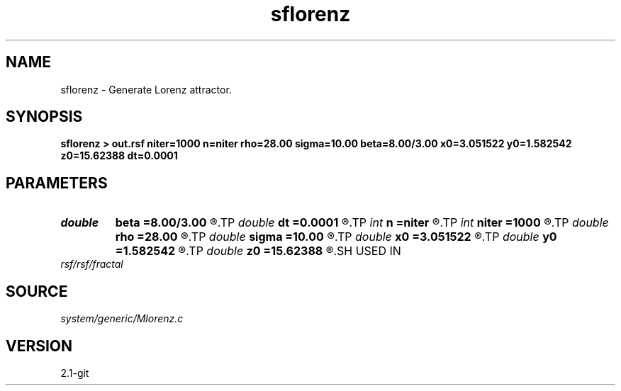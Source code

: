 .TH sflorenz 1  "APRIL 2019" Madagascar "Madagascar Manuals"
.SH NAME
sflorenz \- Generate Lorenz attractor. 
.SH SYNOPSIS
.B sflorenz > out.rsf niter=1000 n=niter rho=28.00 sigma=10.00 beta=8.00/3.00 x0=3.051522 y0=1.582542 z0=15.62388 dt=0.0001
.SH PARAMETERS
.PD 0
.TP
.I double 
.B beta
.B =8.00/3.00
.R  	Beta reference
.TP
.I double 
.B dt
.B =0.0001
.R  	time step
.TP
.I int    
.B n
.B =niter
.R  	set maximum
.TP
.I int    
.B niter
.B =1000
.R  	number of iterations
.TP
.I double 
.B rho
.B =28.00
.R  	Rayleigh number
.TP
.I double 
.B sigma
.B =10.00
.R  	Prandtl number
.TP
.I double 
.B x0
.B =3.051522
.R  	intial x coordinate
.TP
.I double 
.B y0
.B =1.582542
.R  	intial y coordinate
.TP
.I double 
.B z0
.B =15.62388
.R  	intial z coordinate
.SH USED IN
.TP
.I rsf/rsf/fractal
.SH SOURCE
.I system/generic/Mlorenz.c
.SH VERSION
2.1-git
